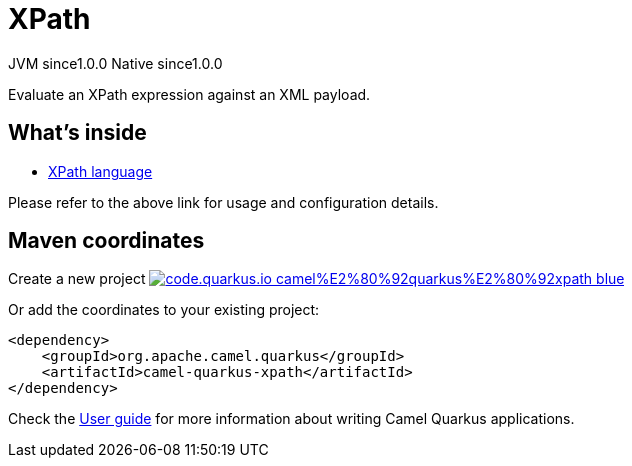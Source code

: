 // Do not edit directly!
// This file was generated by camel-quarkus-maven-plugin:update-extension-doc-page
= XPath
:page-aliases: extensions/xpath.adoc
:linkattrs:
:cq-artifact-id: camel-quarkus-xpath
:cq-native-supported: true
:cq-status: Stable
:cq-status-deprecation: Stable
:cq-description: Evaluate an XPath expression against an XML payload.
:cq-deprecated: false
:cq-jvm-since: 1.0.0
:cq-native-since: 1.0.0

[.badges]
[.badge-key]##JVM since##[.badge-supported]##1.0.0## [.badge-key]##Native since##[.badge-supported]##1.0.0##

Evaluate an XPath expression against an XML payload.

== What's inside

* xref:{cq-camel-components}:languages:xpath-language.adoc[XPath language]

Please refer to the above link for usage and configuration details.

== Maven coordinates

Create a new project image:https://img.shields.io/badge/code.quarkus.io-camel%E2%80%92quarkus%E2%80%92xpath-blue.svg?logo=quarkus&logoColor=white&labelColor=3678db&color=e97826[link="https://code.quarkus.io/?extension-search=camel-quarkus-xpath", window="_blank"]

Or add the coordinates to your existing project:

[source,xml]
----
<dependency>
    <groupId>org.apache.camel.quarkus</groupId>
    <artifactId>camel-quarkus-xpath</artifactId>
</dependency>
----

Check the xref:user-guide/index.adoc[User guide] for more information about writing Camel Quarkus applications.
